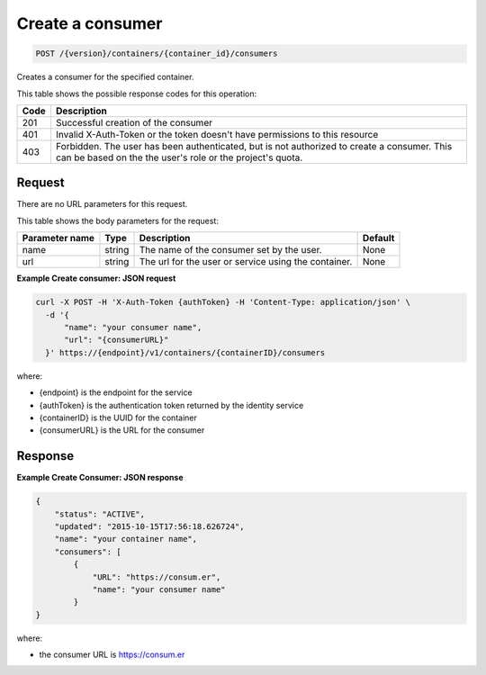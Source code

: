 
.. _post-consumers:

Create a consumer
^^^^^^^^^^^^^^^^^^^^^^^^^^^^^^^^^^^^^^^^^^^^^^^^^^^^^^^^^^^^^^^^^^^^^^^^^^^^^^^^

.. code::

    POST /{version}/containers/{container_id}/consumers


Creates a consumer for the specified container.

This table shows the possible response codes for this operation:

+------+-----------------------------------------------------------------------------+
| Code | Description                                                                 |
+======+=============================================================================+
| 201  | Successful creation of the consumer                                         |
+------+-----------------------------------------------------------------------------+
| 401  | Invalid X-Auth-Token or the token doesn't have permissions to this resource |
+------+-----------------------------------------------------------------------------+
| 403  | Forbidden.  The user has been authenticated, but is not authorized to       |
|      | create a consumer.  This can be based on the the user's role or the         |
|      | project's quota.                                                            |
+------+-----------------------------------------------------------------------------+


Request
""""""""""""""""



There are no URL parameters for this request.


This table shows the body parameters for the request:



+----------------------------+---------+----------------------------------------------+------------+
| Parameter name             | Type    | Description                                  | Default    |
+============================+=========+==============================================+============+
| name                       | string  | The name of the consumer set by the user.    | None       |
+----------------------------+---------+----------------------------------------------+------------+
| url                        | string  | The url for the user or service using the    | None       |
|                            |         | container.                                   |            |
+----------------------------+---------+----------------------------------------------+------------+


**Example Create consumer: JSON request**


.. code::

      curl -X POST -H 'X-Auth-Token {authToken} -H 'Content-Type: application/json' \
        -d '{
            "name": "your consumer name",
            "url": "{consumerURL}"
        }' https://{endpoint}/v1/containers/{containerID}/consumers

where:

- {endpoint} is the endpoint for the service
- {authToken} is the authentication token returned by the identity service
- {containerID} is the UUID for the container
- {consumerURL} is the URL for the consumer


Response
""""""""""""""""

**Example Create Consumer: JSON response**


.. code::

    {
        "status": "ACTIVE",
        "updated": "2015-10-15T17:56:18.626724",
        "name": "your container name",
        "consumers": [
            {
                "URL": "https://consum.er",
                "name": "your consumer name"
            }
    }

where:

- the consumer URL is https://consum.er
